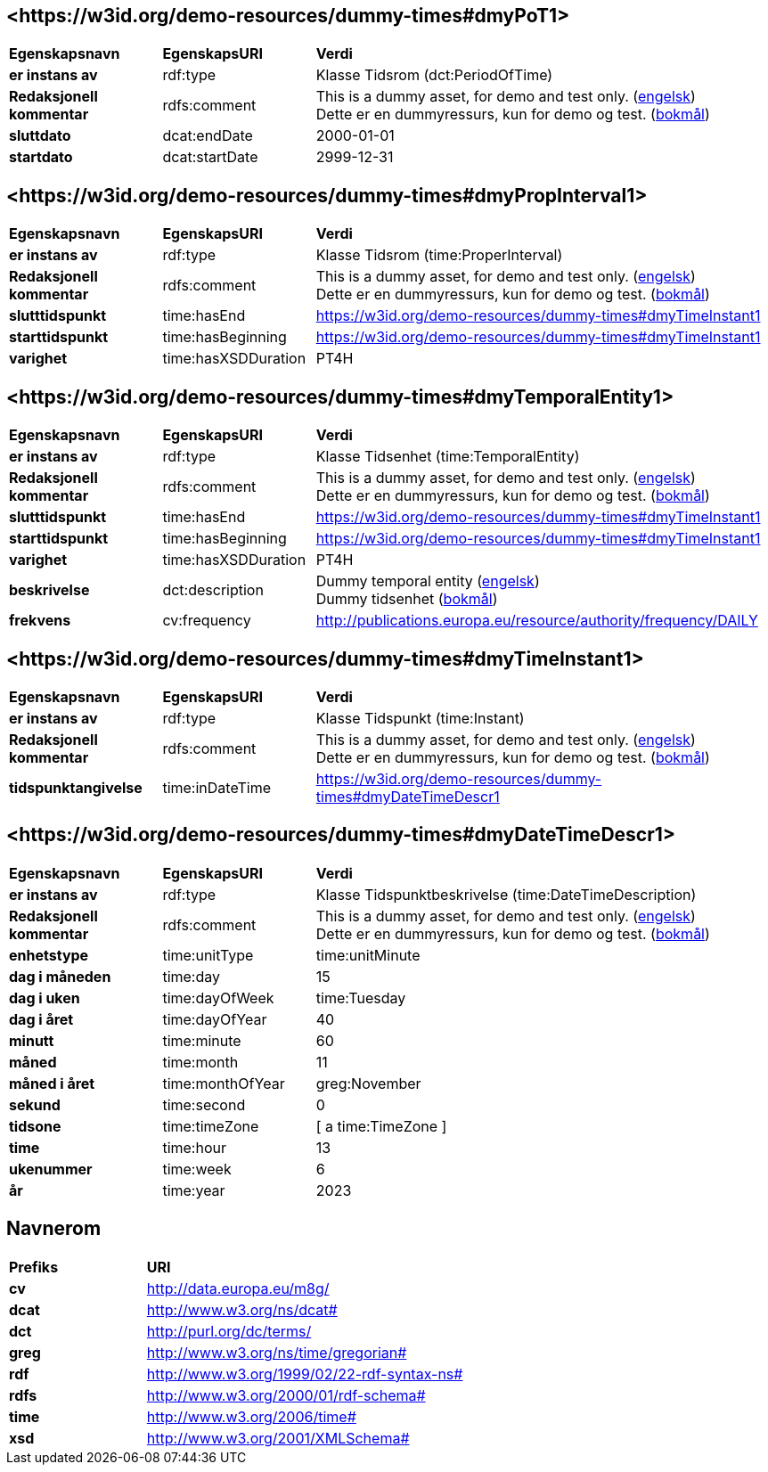 // Asciidoc file auto-generated by "(Digdir) Excel2Turtle/Html v.3"

== <\https://w3id.org/demo-resources/dummy-times#dmyPoT1> [[dmyPoT1]]

[cols="20s,20d,60d"]
|===
| Egenskapsnavn | *EgenskapsURI* | *Verdi*
| er instans av | rdf:type | Klasse Tidsrom (dct:PeriodOfTime)
| Redaksjonell kommentar | rdfs:comment |  This is a dummy asset, for demo and test only. (http://publications.europa.eu/resource/authority/language/ENG[engelsk]) + 
 Dette er en dummyressurs, kun for demo og test. (http://publications.europa.eu/resource/authority/language/NOB[bokmål])
| sluttdato | dcat:endDate |  2000-01-01
| startdato | dcat:startDate |  2999-12-31
|===

== <\https://w3id.org/demo-resources/dummy-times#dmyPropInterval1> [[dmyPropInterval1]]

[cols="20s,20d,60d"]
|===
| Egenskapsnavn | *EgenskapsURI* | *Verdi*
| er instans av | rdf:type | Klasse Tidsrom (time:ProperInterval)
| Redaksjonell kommentar | rdfs:comment |  This is a dummy asset, for demo and test only. (http://publications.europa.eu/resource/authority/language/ENG[engelsk]) + 
 Dette er en dummyressurs, kun for demo og test. (http://publications.europa.eu/resource/authority/language/NOB[bokmål])
| slutttidspunkt | time:hasEnd | https://w3id.org/demo-resources/dummy-times#dmyTimeInstant1
| starttidspunkt | time:hasBeginning | https://w3id.org/demo-resources/dummy-times#dmyTimeInstant1
| varighet | time:hasXSDDuration |  PT4H
|===

== <\https://w3id.org/demo-resources/dummy-times#dmyTemporalEntity1> [[dmyTemporalEntity1]]

[cols="20s,20d,60d"]
|===
| Egenskapsnavn | *EgenskapsURI* | *Verdi*
| er instans av | rdf:type | Klasse Tidsenhet (time:TemporalEntity)
| Redaksjonell kommentar | rdfs:comment |  This is a dummy asset, for demo and test only. (http://publications.europa.eu/resource/authority/language/ENG[engelsk]) + 
 Dette er en dummyressurs, kun for demo og test. (http://publications.europa.eu/resource/authority/language/NOB[bokmål])
| slutttidspunkt | time:hasEnd | https://w3id.org/demo-resources/dummy-times#dmyTimeInstant1
| starttidspunkt | time:hasBeginning | https://w3id.org/demo-resources/dummy-times#dmyTimeInstant1
| varighet | time:hasXSDDuration |  PT4H
| beskrivelse | dct:description |  Dummy temporal entity (http://publications.europa.eu/resource/authority/language/ENG[engelsk]) + 
 Dummy tidsenhet (http://publications.europa.eu/resource/authority/language/NOB[bokmål])
| frekvens | cv:frequency |  http://publications.europa.eu/resource/authority/frequency/DAILY
|===

== <\https://w3id.org/demo-resources/dummy-times#dmyTimeInstant1> [[dmyTimeInstant1]]

[cols="20s,20d,60d"]
|===
| Egenskapsnavn | *EgenskapsURI* | *Verdi*
| er instans av | rdf:type | Klasse Tidspunkt (time:Instant)
| Redaksjonell kommentar | rdfs:comment |  This is a dummy asset, for demo and test only. (http://publications.europa.eu/resource/authority/language/ENG[engelsk]) + 
 Dette er en dummyressurs, kun for demo og test. (http://publications.europa.eu/resource/authority/language/NOB[bokmål])
| tidspunktangivelse | time:inDateTime | https://w3id.org/demo-resources/dummy-times#dmyDateTimeDescr1
|===

== <\https://w3id.org/demo-resources/dummy-times#dmyDateTimeDescr1> [[dmyDateTimeDescr1]]

[cols="20s,20d,60d"]
|===
| Egenskapsnavn | *EgenskapsURI* | *Verdi*
| er instans av | rdf:type | Klasse Tidspunktbeskrivelse (time:DateTimeDescription)
| Redaksjonell kommentar | rdfs:comment |  This is a dummy asset, for demo and test only. (http://publications.europa.eu/resource/authority/language/ENG[engelsk]) + 
 Dette er en dummyressurs, kun for demo og test. (http://publications.europa.eu/resource/authority/language/NOB[bokmål])
| enhetstype | time:unitType |  time:unitMinute
| dag i måneden | time:day |  15
| dag i uken | time:dayOfWeek |  time:Tuesday
| dag i året  | time:dayOfYear |  40
| minutt | time:minute |  60
| måned | time:month |  11
| måned i året | time:monthOfYear |  greg:November
| sekund | time:second |  0
| tidsone | time:timeZone |  [ a time:TimeZone ]
| time | time:hour |  13
| ukenummer | time:week |  6
| år | time:year |  2023
|===

== Navnerom [[Namespace]]

[cols="30s,70d"]
|===
| Prefiks | *URI*
| cv | http://data.europa.eu/m8g/
| dcat | http://www.w3.org/ns/dcat#
| dct | http://purl.org/dc/terms/
| greg | http://www.w3.org/ns/time/gregorian#
| rdf | http://www.w3.org/1999/02/22-rdf-syntax-ns#
| rdfs | http://www.w3.org/2000/01/rdf-schema#
| time | http://www.w3.org/2006/time#
| xsd | http://www.w3.org/2001/XMLSchema#
|===

// End of the file, 2023-08-25 14:24:58